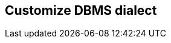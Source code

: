 == Customize DBMS dialect

// dbms dialect is used to abstract away specifics of a datastore
// explain how to register a custom version and extend an existing implementation
// Mention possible use cases or problems that might occur and how to solve them
